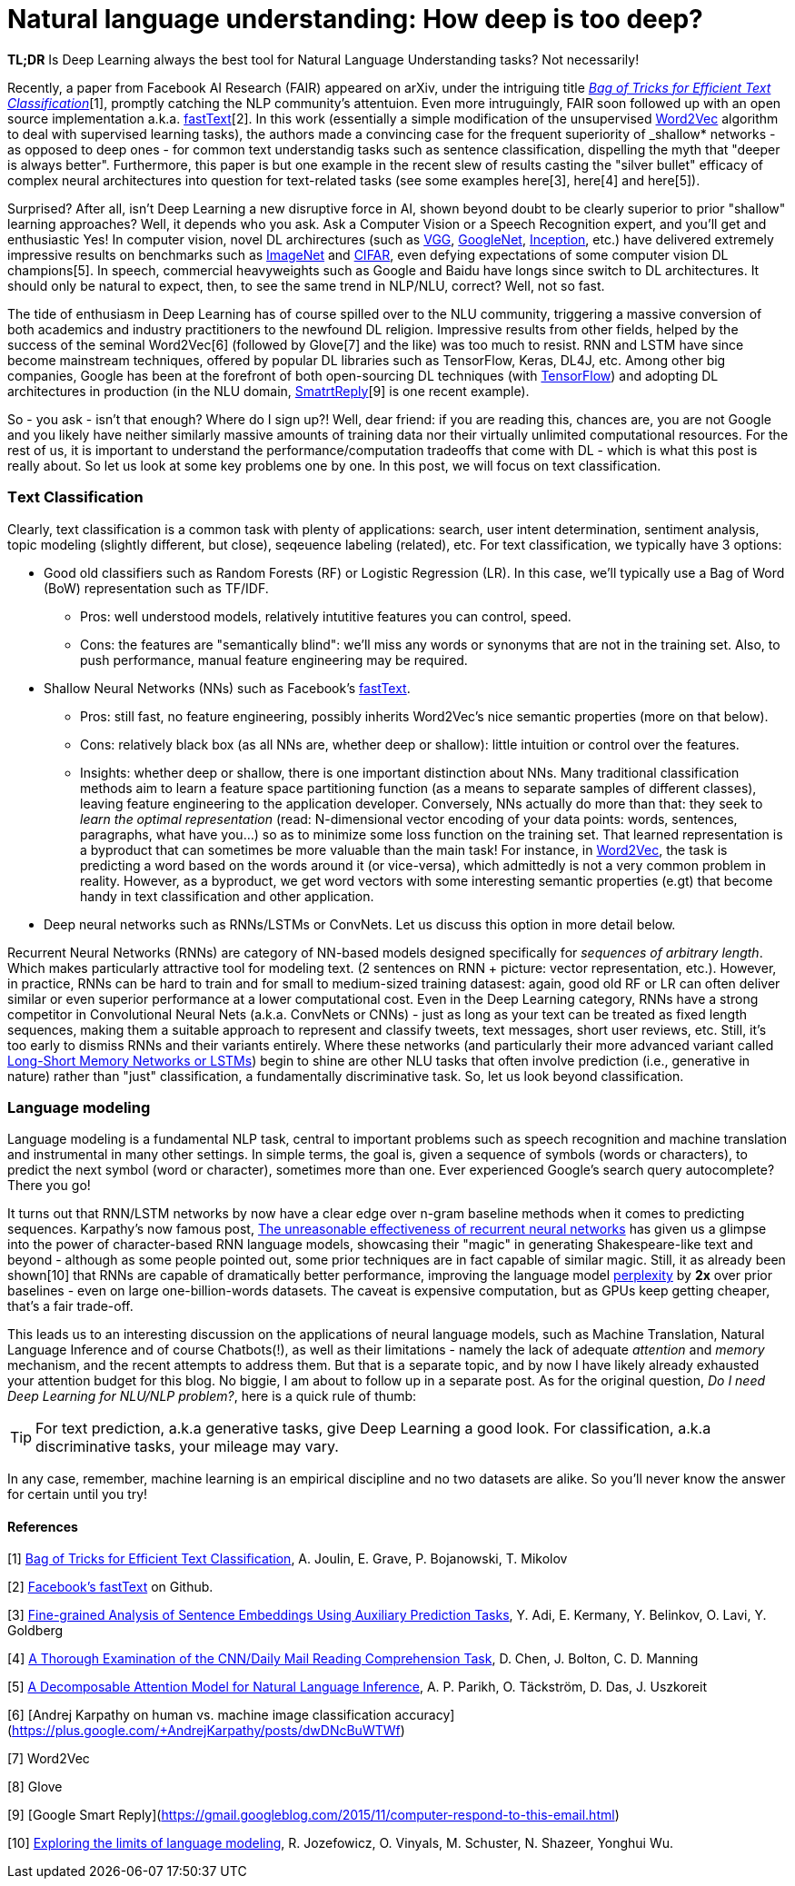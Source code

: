 = Natural language understanding: How deep is too deep?
:hp-tags: Deep Learning, NLP

*TL;DR* Is Deep Learning always the best tool for Natural Language Understanding tasks? Not necessarily!

Recently, a paper from Facebook AI Research (FAIR) appeared on arXiv, under the intriguing title https://arxiv.org/pdf/1607.01759v2.pdf[_Bag of Tricks for Efficient Text Classification_][1], promptly catching the NLP community's attentuion. Even more intruguingly, FAIR soon followed up with an open source implementation a.k.a. https://github.com/facebookresearch/fastText[fastText][2]. In this work (essentially a simple modification of the unsupervised https://en.wikipedia.org/wiki/Word2vec[Word2Vec] algorithm to deal with supervised learning tasks), the authors made a convincing case for the frequent superiority of _shallow* 
networks - as opposed to deep ones - for common text understandig tasks such as sentence classification, dispelling the myth that "deeper is always better".  
Furthermore, this paper is but one example in the recent slew of results casting the "silver bullet" efficacy of complex neural architectures into question for text-related tasks (see some examples here[3], here[4] and here[5]). 

Surprised? After all, isn't Deep Learning a new disruptive force in AI, shown beyond doubt to be clearly superior to prior "shallow"
learning approaches? Well, it depends who you ask. Ask a Computer Vision or a Speech Recognition expert, and you'll get and enthusiastic Yes!
In computer vision, novel DL archirectures (such as https://arxiv.org/abs/1409.1556[VGG], https://arxiv.org/abs/1409.4842[GoogleNet], https://arxiv.org/abs/1512.00567[Inception], etc.) have delivered extremely impressive 
results on benchmarks such as http://image-net.org/[ImageNet] and https://www.cs.toronto.edu/~kriz/cifar.html[CIFAR], even defying expectations of some computer vision DL champions[5]. In speech, commercial heavyweights such as Google and Baidu have longs since switch to DL architectures. It should only be natural to expect, then, to see the 
same trend in NLP/NLU, correct? Well, not so fast. 

The tide of enthusiasm in Deep Learning has of course spilled over to the NLU community, triggering a massive conversion of both 
academics and industry practitioners to the newfound DL religion. Impressive results from other fields, 
helped by the success of the seminal Word2Vec[6] (followed by Glove[7] and the like) was too much to resist. RNN and LSTM have since become mainstream techniques, offered by 
popular DL libraries such as TensorFlow, Keras, DL4J, etc. Among other big companies, Google has been at the forefront of both open-sourcing DL techniques (with https://www.tensorflow.org/[TensorFlow]) and adopting DL architectures in production (in the NLU domain, https://gmail.googleblog.com/2015/11/computer-respond-to-this-email.html[SmatrtReply][9] is one recent example). 

So - you ask - isn't that enough? Where do I sign up?! Well, dear friend: if you are reading this, chances are, you are not Google and you likely have neither similarly massive amounts of training data nor their virtually unlimited computational resources. For the rest of us, it is important to understand the performance/computation tradeoffs that come with DL - which is what this post is really about. So let us look at some key problems one by one. In this post, we will focus on text classification. 

=== Тext Classification
Clearly, text classification is a common task with plenty of applications: search, user intent determination, sentiment analysis, topic modeling 
(slightly different, but close), seqeuence labeling (related), etc. 
For text classification, we typically have 3 options: 

[disc]
* Good old classifiers such as Random Forests (RF) or Logistic Regression (LR). In this case, we'll typically use a Bag of Word (BoW) representation such as TF/IDF. 
** Pros: well understood models, relatively intutitive features you can control, speed. 
** Cons: the features are "semantically blind": we'll miss any words or synonyms that are not in the training set. Also, to push performance, manual feature engineering may be required.  
* Shallow Neural Networks (NNs) such as Facebook's https://github.com/facebookresearch/fastText[fastText].
** Pros: still fast, no feature engineering, possibly inherits Word2Vec's nice semantic properties (more on that below). 
** Cons: relatively black box (as all NNs are, whether deep or shallow): little intuition or control over the features.
** Insights:  whether deep or shallow, there is one important distinction about NNs. Many traditional classification methods aim to learn a feature space partitioning function
(as a means to separate samples of different classes), leaving feature engineering to the application developer. Conversely, NNs
actually do more than that: they seek to _learn the optimal representation_ (read: N-dimensional vector encoding of your data points: 
words, sentences, paragraphs, what have you...) so as to minimize some loss function on the training set. That learned representation is a byproduct that can sometimes be more valuable than the main task! For instance, in https://en.wikipedia.org/wiki/Word2vec[Word2Vec], the task is predicting a word based on the words around it (or vice-versa), which admittedly is not a very common problem in reality. However, as a byproduct, we get word vectors with some interesting semantic properties (e.gt) that become handy in text classification and other application. 
* Deep neural networks such as RNNs/LSTMs or ConvNets. Let us discuss this option in more detail below. 

Recurrent Neural Networks (RNNs) are category of NN-based models designed specifically for _sequences of arbitrary length_. Which makes particularly attractive tool for modeling text. 
(2 sentences on RNN + picture: vector representation, etc.). However, in practice, RNNs can be hard to train and for small to medium-sized training datasest: again, good old RF or LR can often deliver similar or even superior 
performance at a lower computational cost. Even in the Deep Learning category, RNNs have a strong competitor in Convolutional Neural Nets 
(a.k.a. ConvNets or CNNs) - just as long as your text can be treated as fixed length sequences, making them a suitable approach to represent and classify tweets, text messages, short user reviews, etc. Still, it's too early to dismiss RNNs and their variants entirely. Where these networks (and particularly their more advanced variant called https://en.wikipedia.org/wiki/Long_short-term_memory[Long-Short Memory Networks or LSTMs]) begin to shine are other NLU tasks that often involve prediction (i.e., generative in nature) rather than "just" classification, a fundamentally discriminative task. So, let us look beyond classification. 


=== Language modeling 
Language modeling is a fundamental NLP task, central to important problems such as speech recognition and machine translation and instrumental in many other settings. In simple terms, the goal is, given a sequence of symbols (words or characters), to predict the next symbol (word or character), sometimes more than one. Ever experienced Google's search query autocomplete? There you go!

It turns out that RNN/LSTM networks by now have a clear edge over n-gram baseline methods when it comes to predicting sequences. Karpathy's now famous post, http://karpathy.github.io/2015/05/21/rnn-effectiveness/[The unreasonable effectiveness of recurrent neural networks] has given us a glimpse into the power of character-based RNN language models, showcasing their "magic" in generating Shakespeare-like text and beyond - although as some people pointed out, some prior techniques are in fact capable of similar magic. Still, it as already been shown[10] that RNNs are capable of dramatically better performance, improving the language model https://en.wikipedia.org/wiki/Perplexity[perplexity] by *2x* over prior baselines -  even on large one-billion-words datasets. The caveat is expensive computation, but as GPUs keep getting cheaper, that's a fair trade-off.  

This leads us to an interesting discussion on the applications of neural language models,  such as Machine Translation, Natural Language Inference and of course Chatbots(!), as well as their limitations - namely the lack of adequate _attention_ and _memory_ mechanism, and the recent attempts to address them. But that is a separate topic, and by now I have likely already exhausted your attention budget for this blog. No biggie, I am about to follow up in a separate post. As for the original question, _Do I need Deep Learning for NLU/NLP problem?_, here is a quick rule of thumb: 

[TIP]
For text prediction, a.k.a generative tasks, give Deep Learning a good look. For classification, a.k.a discriminative tasks, your mileage may vary. 

In any case, remember, machine learning is an empirical discipline and no two datasets are alike. So you'll never know the answer for certain until you try!




==== References
[1] https://arxiv.org/pdf/1607.01759v2.pdf[Bag of Tricks for Efficient Text Classification], A. Joulin, E. Grave, P. Bojanowski, T. Mikolov

[2] https://github.com/facebookresearch/fastText[Facebook's fastText] on Github. 

[3] http://arxiv.org/abs/1608.04207v1[Fine-grained Analysis of Sentence Embeddings Using Auxiliary Prediction Tasks], Y. Adi, E. Kermany, Y. Belinkov, O. Lavi, Y. Goldberg

[4] http://arxiv.org/pdf/1606.02858v2.pdf[A Thorough Examination of the CNN/Daily Mail Reading Comprehension Task], D. Chen, J. Bolton, C. D. Manning

[5] http://arxiv.org/pdf/1606.01933v1.pdf[A Decomposable Attention Model for Natural Language Inference], A. P. Parikh, O. Täckström, D. Das, J. Uszkoreit

[6] [Andrej Karpathy on human vs. machine image classification accuracy](https://plus.google.com/+AndrejKarpathy/posts/dwDNcBuWTWf)

[7] Word2Vec

[8] Glove

[9] [Google Smart Reply](https://gmail.googleblog.com/2015/11/computer-respond-to-this-email.html)

[10] https://arxiv.org/abs/1602.02410v2[Exploring the limits of language modeling], R. Jozefowicz, O. Vinyals, M. Schuster, N. Shazeer, Yonghui Wu.

 

